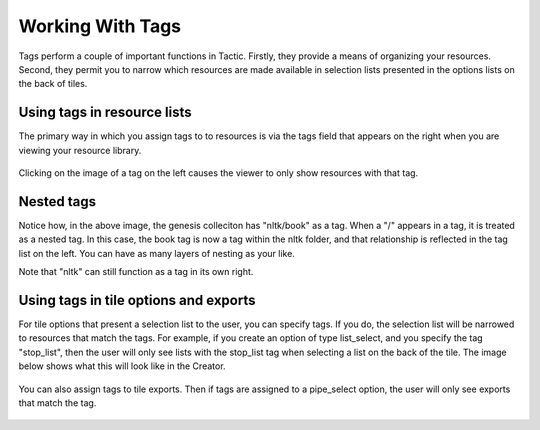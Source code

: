Working With Tags
====================

Tags perform a couple of important functions in Tactic.
Firstly, they provide a means of organizing your resources. Second, they permit you to narrow which resources
are made available in selection lists presented in the options lists on the back of tiles.

Using tags in resource lists
----------------------------

The primary way in which you assign tags to to resources is via the tags field that appears on the right when you are
viewing your resource library.

.. figure:: images/tags_field.png

Clicking on the image of a tag on the left causes the viewer to
only show resources with that tag.

Nested tags
-----------

Notice how, in the above image, the genesis colleciton has "nltk/book" as a tag.
When a "/" appears in a tag, it is treated as a nested tag. In this case, the book
tag is now a tag within the nltk folder, and that relationship is reflected in the tag list
on the left. You can have as many layers of nesting as your like.

Note that "nltk" can still function as a tag in its own right.

Using tags in tile options and exports
--------------------------------------

For tile options that present a selection list to the user, you can specify tags.
If you do, the selection list will be narrowed to resources that match the tags.
For example, if you create an option of type list_select, and you specify the tag "stop_list",
then the user will only see lists with the stop_list tag when selecting a list on the back of the tile.
The image below shows what this will look like in the Creator.

.. figure:: images/stop_list_tag.png
    :width: 600px

You can also assign tags to tile exports. Then if tags are assigned to a pipe_select option, the user
will only see exports that match the tag.

.. figure:: images/export_tags.png
    :width: 400px

